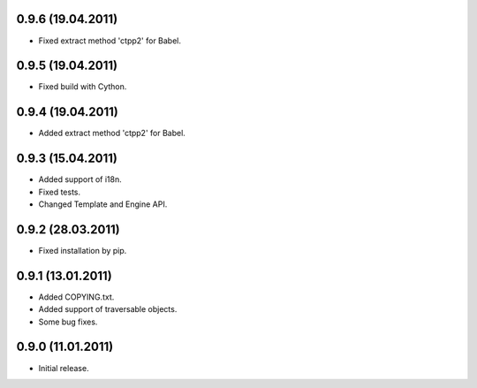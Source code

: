 0.9.6 (19.04.2011)
------------------
- Fixed extract method 'ctpp2' for Babel.

0.9.5 (19.04.2011)
------------------
- Fixed build with Cython.

0.9.4 (19.04.2011)
------------------
- Added extract method 'ctpp2' for Babel.

0.9.3 (15.04.2011)
------------------
- Added support of i18n.
- Fixed tests.
- Changed Template and Engine API.

0.9.2 (28.03.2011)
------------------

- Fixed installation by pip.

0.9.1 (13.01.2011)
------------------

- Added COPYING.txt.
- Added support of traversable objects.
- Some bug fixes.

0.9.0 (11.01.2011)
------------------

- Initial release.

